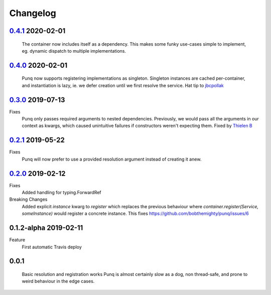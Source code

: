 Changelog
=========

`0.4.1`_ 2020-02-01
-------------------
    The container now includes itself as a dependency. This makes some funky
    use-cases simple to implement, eg. dynamic dispatch to multiple
    implementations.

`0.4.0`_ 2020-02-01
-------------------
    Punq now supports registering implementations as singleton. Singleton
    instances are cached per-container, and instantiation is lazy, ie. we defer
    creation until we first resolve the service.
    Hat tip to `jbcpollak`_

`0.3.0`_ 2019-07-13
-------------------
Fixes
    Punq only passes required arguments to nested dependencies. Previously, we would pass
    all the arguments in our context as kwargs, which caused unintuitive failures if constructors
    weren't expecting them.
    Fixed by `Thielen B`_

`0.2.1`_ 2019-05-22
-------------------
Fixes
    Punq will now prefer to use a provided resolution argument instead of creating it anew.

`0.2.0`_ 2019-02-12
-------------------
Fixes
    Added handling for typing.ForwardRef

Breaking Changes
    Added explicit `instance` kwarg to `register` which replaces the previous behaviour where
    `container.register(Service, someInstance)` would register a concrete instance.
    This fixes https://github.com/bobthemighty/punq/issues/6

0.1.2-alpha 2019-02-11
----------------------
Feature
    First automatic Travis deploy

0.0.1
-----
    Basic resolution and registration works
    Punq is almost certainly slow as a dog, non thread-safe, and prone to weird behaviour in the edge cases.

.. _0.2.0: https://github.com/bobthemighty/punq/compare/v0.1.2-alpha...v0.2
.. _0.2.1: https://github.com/bobthemighty/punq/compare/v0.2...v0.2.1
.. _0.3.0: https://github.com/bobthemighty/punq/compare/v0.2.1...v0.3.0
.. _0.4.0: https://github.com/bobthemighty/punq/compare/v0.3.0...v0.4.0
.. _0.4.1: https://github.com/bobthemighty/punq/compare/v0.4.0...v0.4.1
.. _Thielen B: https://github.com/FourSpotProject
.. _jbcpollak: https://github.com/jbcpollak

